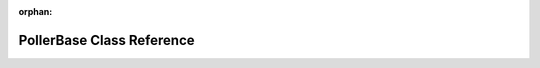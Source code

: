 .. meta::6066c66ea04c7d4d97ee02e48a988f1cc09dda82834b3d31e19f0194e8f9237731826fb985847ead5af39b7c4975e9e0a03b012fbe49e608230cd943bb334941

:orphan:

.. title:: kanon: kanon::PollerBase Class Reference

PollerBase Class Reference
==========================

.. container:: doxygen-content

   
   .. raw:: html
     :file: classkanon_1_1PollerBase.html
